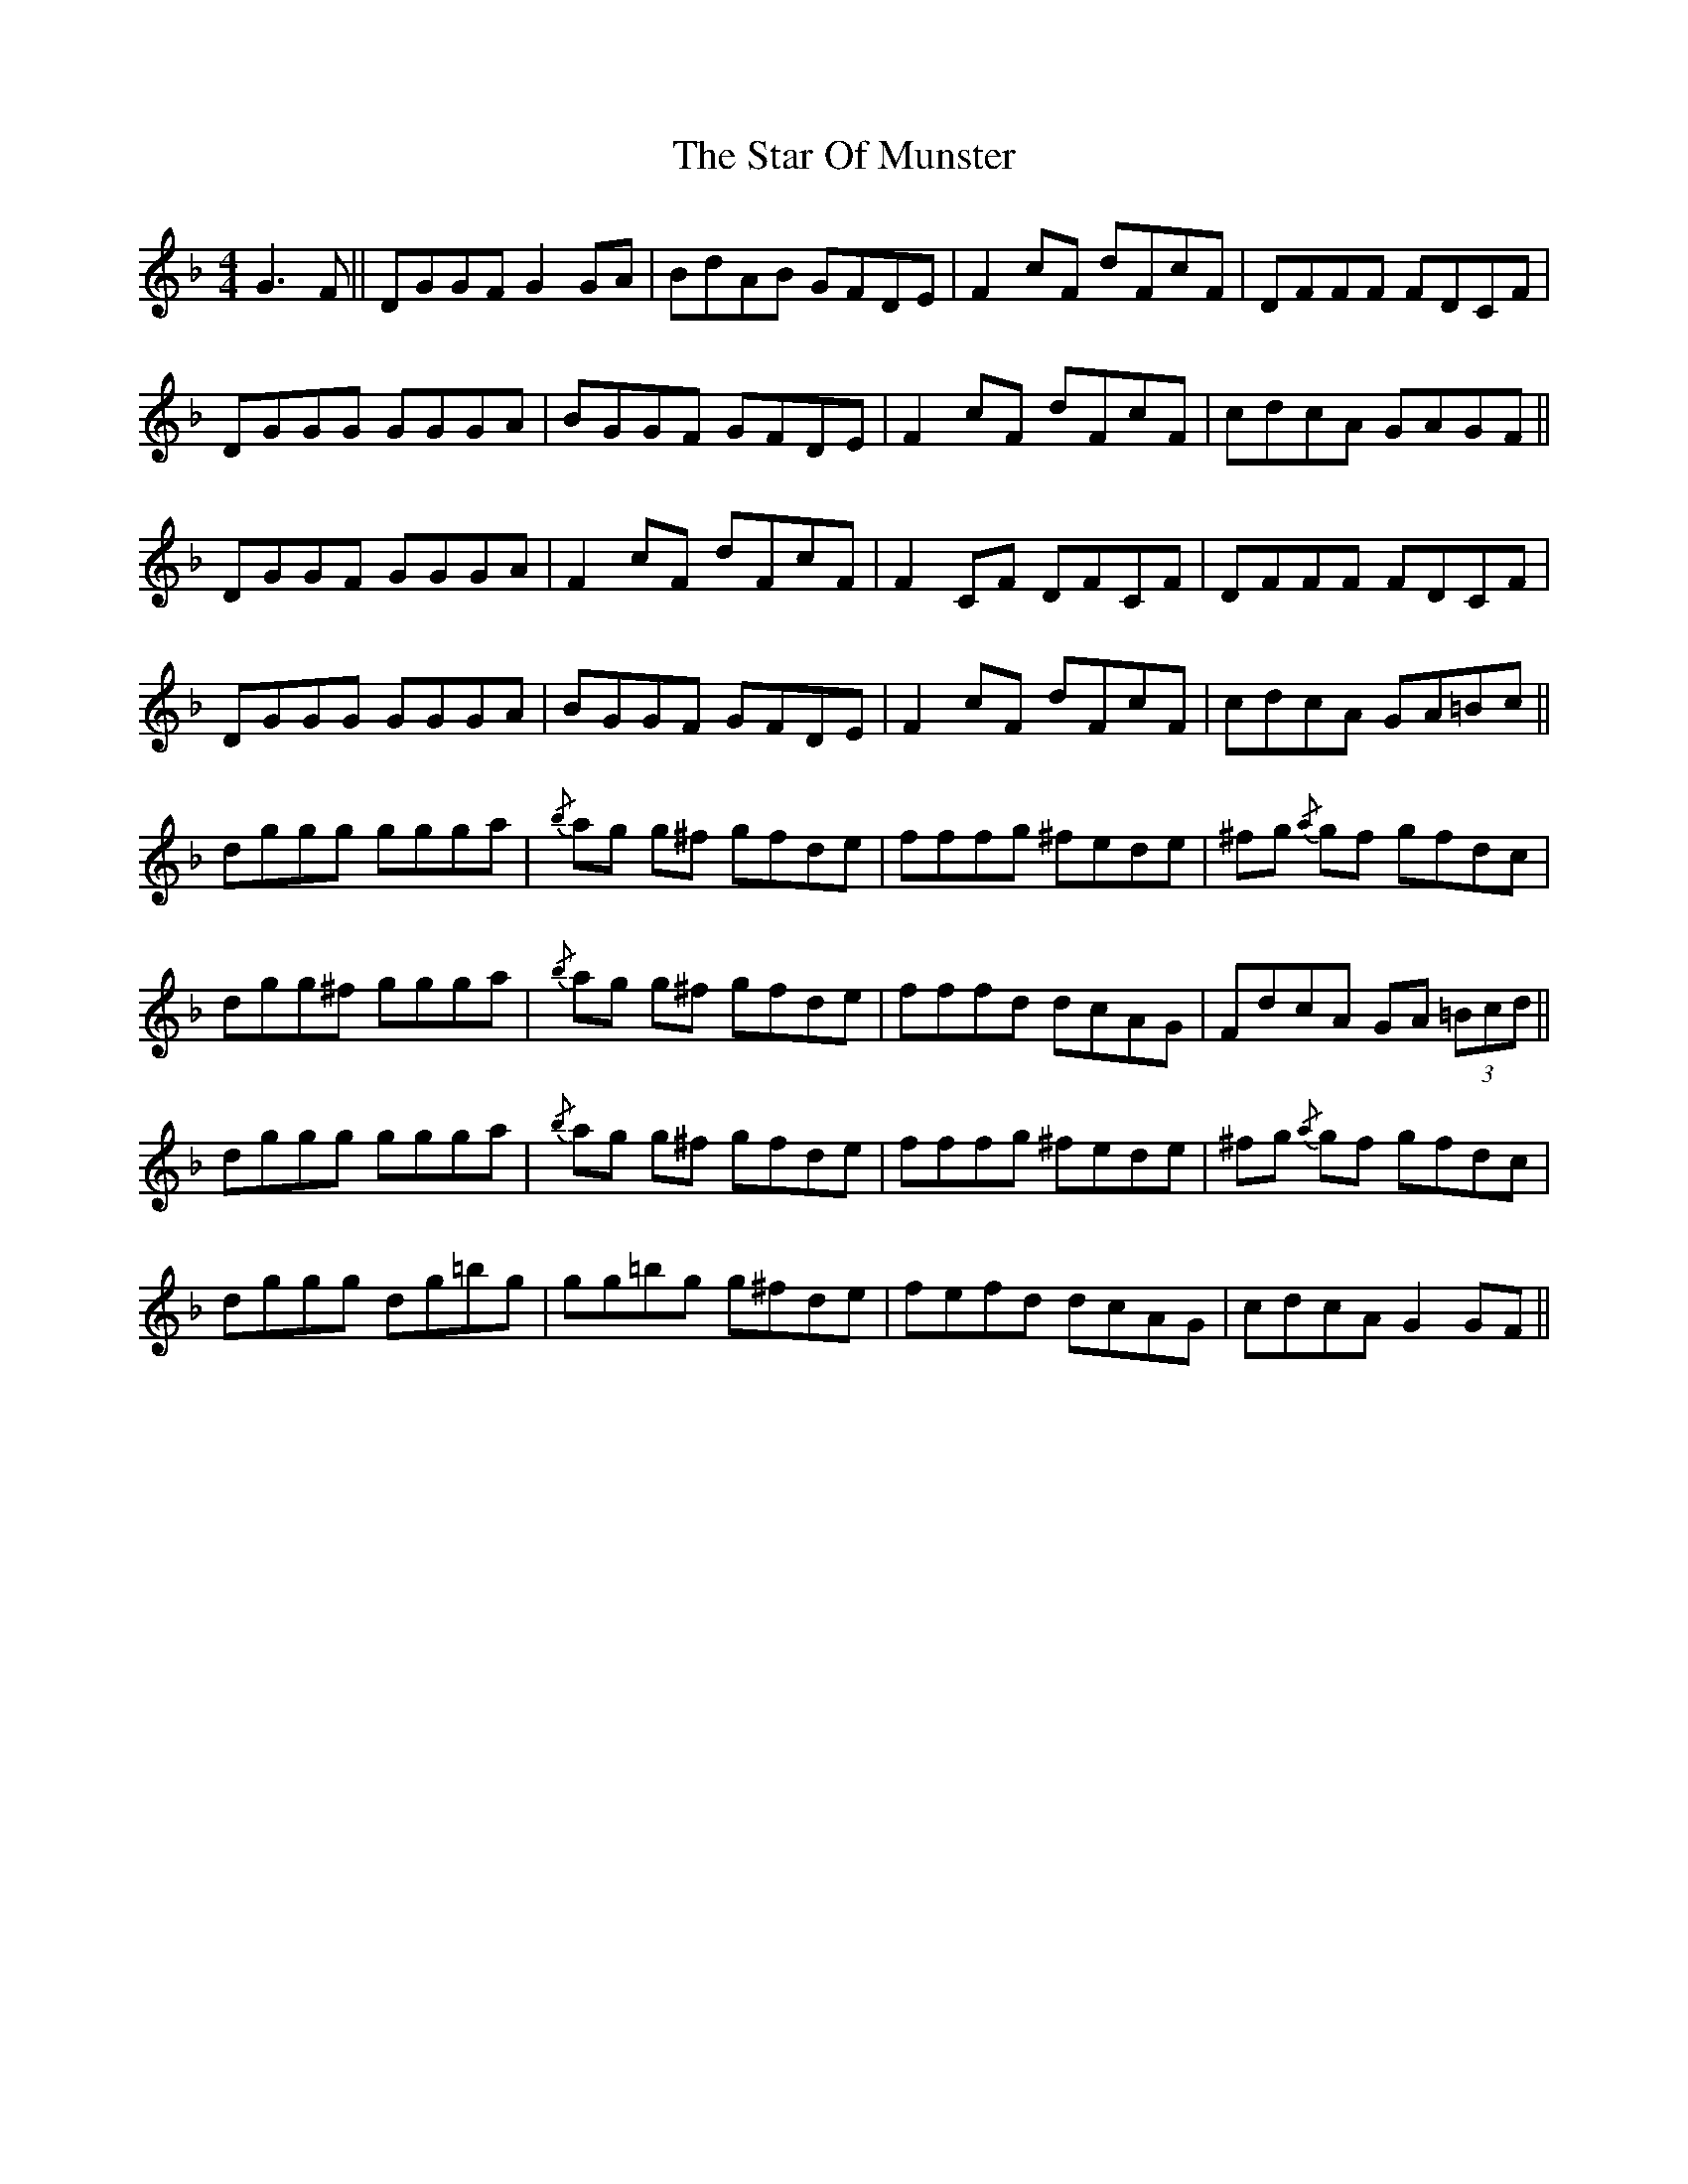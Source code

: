 X: 38405
T: Star Of Munster, The
R: reel
M: 4/4
K: Gdorian
G3 F||DGGF G2 GA|BdAB GFDE|F2 cF dFcF|DFFF FDCF|
DGGG GGGA|BGGF GFDE|F2 cF dFcF|cdcA GAGF||
DGGF GGGA|F2 cF dFcF|F2 CF DFCF|DFFF FDCF|
DGGG GGGA|BGGF GFDE|F2 cF dFcF|cdcA GA=Bc||
dggg ggga|{/b} ag g^f gfde|fffg ^fede|^fg{/a} gf gfdc|
dgg^f ggga|{/b} ag g^f gfde|fffd dcAG|FdcA GA (3=Bcd||
dggg ggga|{/b} ag g^f gfde|fffg ^fede|^fg{/a} gf gfdc|
dggg dg=bg|gg=bg g^fde|fefd dcAG|cdcA G2 GF||

